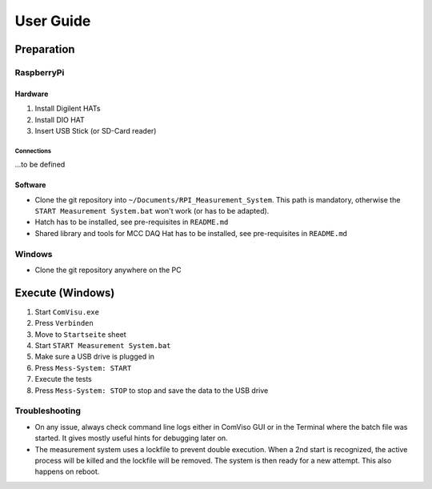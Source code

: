 User Guide
##########


Preparation
***********

RaspberryPi
===========


Hardware
--------

1. Install Digilent HATs
2. Install DIO HAT
3. Insert USB Stick (or SD-Card reader)

Connections
^^^^^^^^^^^

...to be defined


Software
--------

- Clone the git repository into ``~/Documents/RPI_Measurement_System``. This path is mandatory, otherwise the ``START Measurement System.bat`` won't work (or has to be adapted).

- Hatch has to be installed, see pre-requisites in ``README.md``

- Shared library and tools for MCC DAQ Hat has to be installed, see pre-requisites in ``README.md``


Windows
===============

- Clone the git repository anywhere on the PC


Execute (Windows)
*****************

1. Start ``ComVisu.exe``
2. Press ``Verbinden``
3. Move to ``Startseite`` sheet
4. Start ``START Measurement System.bat``
5. Make sure a USB drive is plugged in
6. Press ``Mess-System: START``
7. Execute the tests
8. Press ``Mess-System: STOP`` to stop and save the data to the USB drive


Troubleshooting
===============

- On any issue, always check command line logs either in ComViso GUI or in the Terminal where the batch file was started.
  It gives mostly useful hints for debugging later on.

- The measurement system uses a lockfile to prevent double execution.
  When a 2nd start is recognized, the active process will be killed and the lockfile will be removed.
  The system is then ready for a new attempt. This also happens on reboot.

